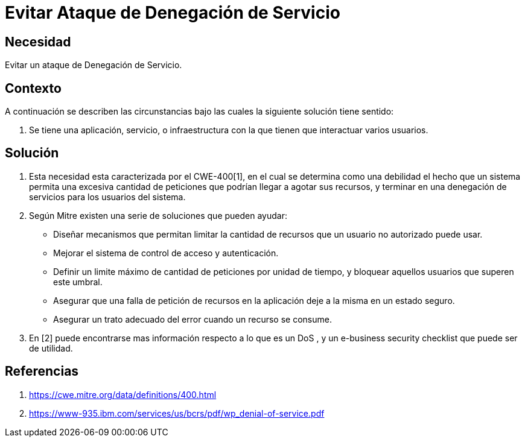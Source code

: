 :slug: kb/hacking/evitar-ataque-ddos
:eth: no
:category: hacking
:kb: yes

= Evitar Ataque de Denegación de Servicio

== Necesidad

Evitar un ataque de Denegación de Servicio.

== Contexto

A continuación se describen las circunstancias bajo las cuales la siguiente 
solución tiene sentido:

. Se tiene una aplicación, servicio, o infraestructura con la que tienen que 
interactuar varios usuarios.

== Solución

. Esta necesidad esta caracterizada por el CWE-400[1], en el cual se determina 
como una debilidad el hecho que un sistema permita una excesiva cantidad de 
peticiones que podrían llegar a agotar sus recursos, y terminar en una 
denegación de servicios para los usuarios del sistema.
. Según Mitre existen una serie de soluciones que pueden ayudar:
* Diseñar mecanismos que permitan limitar la cantidad de recursos que un 
usuario no autorizado puede usar.
* Mejorar el sistema de control de acceso y autenticación.
* Definir un limite máximo de cantidad de peticiones por unidad de tiempo, y 
bloquear aquellos usuarios que superen este umbral.
* Asegurar que una falla de petición de recursos en la aplicación deje a la 
misma en un estado seguro.
* Asegurar un trato adecuado del error cuando un recurso se consume.
. En [2] puede encontrarse mas información respecto a lo que es un DoS , y un 
e-business security checklist que puede ser de utilidad.

== Referencias

. https://cwe.mitre.org/data/definitions/400.html
. https://www-935.ibm.com/services/us/bcrs/pdf/wp_denial-of-service.pdf
